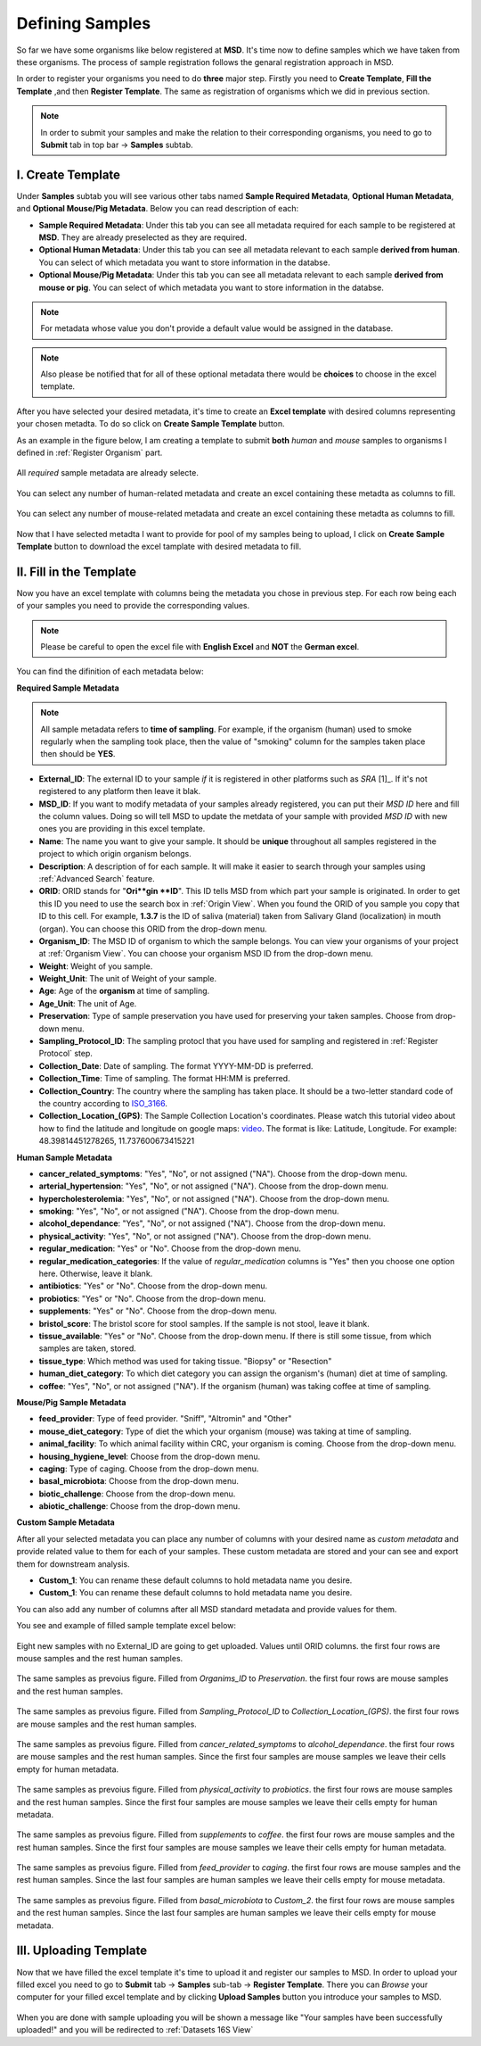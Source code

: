 .. _Register Samples:


Defining Samples
================




So far we have some organisms like below registered at **MSD**. It's time now to define samples which we have taken
from these organisms. The process of sample registration follows the genaral registration approach in MSD.


In order to register your organisms you need to do **three** major step. Firstly you need to **Create Template**, 
**Fill the Template** ,and then **Register Template**. The same as registration of organisms which we did in previous section.



.. note::
    In order to submit your samples and make the relation to their corresponding organisms, you need to go to **Submit** tab in top bar -> **Samples** subtab.


I. Create Template
^^^^^^^^^^^^^^^^^^
Under **Samples** subtab you will see various other tabs named **Sample Required Metadata**, **Optional Human Metadata**, and **Optional Mouse/Pig Metadata**.
Below you can read description of each:\

* **Sample Required Metadata**: Under this tab you can see all metadata required for each sample to be registered at **MSD**. They are already preselected as they are required.
* **Optional Human Metadata**:  Under this tab you can see all metadata relevant to each sample **derived from human**. You can select of which metadata you want to store information in the databse. 
* **Optional Mouse/Pig Metadata**: Under this tab you can see all metadata relevant to each sample **derived from mouse or pig**. You can select of which metadata you want to store information in the databse.

.. note::
    For metadata whose value you don't provide a default value would be assigned in the database.

.. note::
    Also please be notified that for all of these optional metadata there would be **choices** to choose in the excel template.

After you have selected your desired metadata, it's time to create an **Excel template** with desired columns representing your chosen metadta.
To do so click on **Create Sample Template** button.

As an example in the figure below, I am creating a template to submit **both** *human* and *mouse* samples to organisms I defined in :ref:`Register Organism` part.


.. figure:: /media/Sample_Create_Template_required.png
    :align: center
    :scale: 100 %
    :alt: Create Organism Template - Required Metadata
    :class: sample_registration_scsh

    All *required* sample metadata are already selecte.


.. figure:: /media/Sample_Create_Template_human.png
    :align: center
    :scale: 100 %
    :alt: Create Organism Template - Human Metadata
    :class: sample_registration_scsh

    You can select any number of human-related metadata and create an excel
    containing these metadta as columns to fill.


.. figure:: /media/Sample_Create_Template_mouse.png
    :align: center
    :scale: 100 %
    :alt: Create Organism Template - Mouse Metadata
    :class: sample_registration_scsh

    You can select any number of mouse-related metadata and create an excel
    containing these metadta as columns to fill.


    
Now that I have selected metadta I want to provide for pool of my samples being to upload, I click on **Create Sample Template** button to download the
excel tamplate with desired metadata to fill.

II. Fill in the Template
^^^^^^^^^^^^^^^^^^^^^^^^


Now you have an excel template with columns being the metadata you chose in previous step. For each row being each of your samples you need to provide the corresponding values.

.. note::
    Please be careful to open the excel file with **English Excel** and **NOT** the **German excel**.

You can find the difinition of each metadata below:

**Required Sample Metadata**


.. note::
    All sample metadata refers to **time of sampling**. For example, if the organism (human) used to smoke regularly when the sampling
    took place, then the value of "smoking" column for the samples taken place then should be **YES**.



* **External_ID**: The external ID to your sample *if* it is registered in other platforms such as *SRA* [1]_. If  it's not registered to any platform then leave it blak.
* **MSD_ID**: If you want to modify metadata of your samples already registered, you can put their *MSD ID* here and fill the column values. Doing so will tell MSD to update
  the metdata of your sample with provided *MSD ID* with new ones you are providing in this excel template.
* **Name**: The name you want to give your sample. It should be **unique** throughout all samples registered in the project to which origin organism belongs.
* **Description**: A description of for each sample. It will make it easier to search through your samples using :ref:`Advanced Search` feature.
* **ORID**: ORID stands for "**Ori**gin **ID**". This ID tells MSD from which part your sample is originated. In order to get this ID you need to
  use the search box in :ref:`Origin View`. When you found the ORID of you sample you copy that ID to this cell. For example, **1.3.7** is the ID of saliva (material) taken from Salivary Gland (localization)
  in mouth (organ). You can choose this ORID from the drop-down menu.
* **Organism_ID**: The MSD ID of organism to which the sample belongs. You can view your organisms of your project at :ref:`Organism View`. You can choose your organism MSD ID from the drop-down menu.
* **Weight**: Weight of you sample.
* **Weight_Unit**: The unit of Weight of your sample.
* **Age**: Age of the **organism** at time of sampling.
* **Age_Unit**: The unit of Age.
* **Preservation**: Type of sample preservation you have used for preserving your taken samples. Choose from drop-down menu. 
* **Sampling_Protocol_ID**: The sampling protocl that you have used for sampling and registered in :ref:`Register Protocol` step.
* **Collection_Date**: Date of sampling. The format YYYY-MM-DD is preferred.
* **Collection_Time**: Time of sampling. The format HH:MM is preferred.
* **Collection_Country**: The country where the sampling has taken place. It should be a two-letter standard code of the country according to `ISO_3166 <https://en.wikipedia.org/wiki/ISO_3166-1_alpha-2>`_.
* **Collection_Location_(GPS)**: The Sample Collection Location's coordinates. Please watch this tutorial video about how to find the latitude and longitude on google maps: `video <https://www.youtube.com/watch?v=2yOX7soSPeQ&ab_channel=TechIntimidation>`_.
  The format is like: Latitude, Longitude. For example: 48.39814451278265, 11.737600673415221

**Human Sample Metadata**

* **cancer_related_symptoms**: "Yes", "No", or not assigned ("NA"). Choose from the drop-down menu.
* **arterial_hypertension**: "Yes", "No", or not assigned ("NA"). Choose from the drop-down menu.
* **hypercholesterolemia**: "Yes", "No", or not assigned ("NA"). Choose from the drop-down menu.
* **smoking**: "Yes", "No", or not assigned ("NA"). Choose from the drop-down menu.
* **alcohol_dependance**: "Yes", "No", or not assigned ("NA"). Choose from the drop-down menu.
* **physical_activity**: "Yes", "No", or not assigned ("NA"). Choose from the drop-down menu.
* **regular_medication**: "Yes" or "No". Choose from the drop-down menu.
* **regular_medication_categories**: If the value of *regular_medication* columns is "Yes" then you choose one option here. Otherwise, leave it blank.
* **antibiotics**: "Yes" or "No". Choose from the drop-down menu.
* **probiotics**: "Yes" or "No". Choose from the drop-down menu.
* **supplements**: "Yes" or "No". Choose from the drop-down menu.
* **bristol_score**: The bristol score for stool samples. If the sample is not stool, leave it blank.
* **tissue_available**: "Yes" or "No". Choose from the drop-down menu. If there is still some tissue, from which samples are taken, stored.
* **tissue_type**: Which method was used for taking tissue. "Biopsy" or "Resection"
* **human_diet_category**: To which diet category you can assign the organism's (human) diet at time of sampling.
* **coffee**: "Yes", "No", or not assigned ("NA"). If the organism (human) was taking coffee at time of sampling.


**Mouse/Pig Sample Metadata**


* **feed_provider**: Type of feed provider. "Sniff", "Altromin" and "Other"
* **mouse_diet_category**: Type of diet the which your organism (mouse) was taking at time of sampling.
* **animal_facility**: To which animal facility within CRC, your organism is coming. Choose from the drop-down menu.
* **housing_hygiene_level**: Choose from the drop-down menu.
* **caging**: Type of caging. Choose from the drop-down menu.
* **basal_microbiota**: Choose from the drop-down menu.
* **biotic_challenge**: Choose from the drop-down menu.
* **abiotic_challenge**: Choose from the drop-down menu.

**Custom Sample Metadata**


After all your selected metadata you can place any number of columns with your desired name as *custom metadata* and provide related value to them 
for each of your samples. These custom metadata are stored and your can see and export them for downstream analysis.

* **Custom_1**: You can rename these default columns to hold metadata name you desire.
* **Custom_1**: You can rename these default columns to hold metadata name you desire.

You can also add any number of columns after all MSD standard metadata and provide values for them.

You see and example of filled sample template excel below:


.. figure:: /media/Sample_register_example_-ORID.png
    :align: center
    :scale: 100 %
    :alt: Filled Template - Until ORID
    :class: sample_registration_scsh

    Eight new samples with no External_ID are going to get uploaded. Values until ORID columns. the first four rows are mouse samples and the rest human samples.


.. figure:: /media/Sample_register_example_OrgID-Preservation.png
    :align: center
    :scale: 100 %
    :alt: Filled Template - From Organism ID to Preservation Type
    :class: sample_registration_scsh

    The same samples as prevoius figure. Filled from *Organims_ID* to *Preservation*. the first four rows are mouse samples and the rest human samples.


.. figure:: /media/Sample_register_example_SampProt-GPS.png
    :align: center
    :scale: 100 %
    :alt: Filled Template - from Sampling_Protocol_ID to *Collection_Location_(GPS)*
    :class: sample_registration_scsh

    The same samples as prevoius figure. Filled from *Sampling_Protocol_ID* to *Collection_Location_(GPS)*. the first four rows are mouse samples and the rest human samples.


.. figure:: /media/Sample_register_example_Cancer-alcohol.png
    :align: center
    :scale: 100 %
    :alt: Filled Template - from cancer_related_symptoms to alcohol_dependance
    :class: sample_registration_scsh

    The same samples as prevoius figure. Filled from *cancer_related_symptoms* to *alcohol_dependance*. the first four rows are mouse samples and the rest human samples.
    Since the first four samples are mouse samples we leave their cells empty for human metadata.


.. figure:: /media/Sample_register_example_PhysicalActivity-probiotics.png
    :align: center
    :scale: 100 %
    :alt: Filled Template - from physical_activity to *probiotics*
    :class: sample_registration_scsh

    The same samples as prevoius figure. Filled from *physical_activity* to *probiotics*. the first four rows are mouse samples and the rest human samples.
    Since the first four samples are mouse samples we leave their cells empty for human metadata.


.. figure:: /media/Sample_register_example_Supplement-Coffee.png
    :align: center
    :scale: 100 %
    :alt: Filled Template - from supplements to coffee
    :class: sample_registration_scsh

    The same samples as prevoius figure. Filled from *supplements* to *coffee*. the first four rows are mouse samples and the rest human samples.
    Since the first four samples are mouse samples we leave their cells empty for human metadata.


.. figure:: /media/Sample_register_example_feedprovider-caging.png
    :align: center
    :scale: 100 %
    :alt: Filled Template - from feed_provider to caging
    :class: sample_registration_scsh

    The same samples as prevoius figure. Filled from *feed_provider* to *caging*. the first four rows are mouse samples and the rest human samples.
    Since the last four samples are human samples we leave their cells empty for mouse metadata.


.. figure:: /media/Sample_register_example_basal_microbioata-cust2.png
    :align: center
    :scale: 100 %
    :alt: Filled Template - from basal_microbiota to Custom_2
    :class: sample_registration_scsh

    The same samples as prevoius figure. Filled from *basal_microbiota* to *Custom_2*. the first four rows are mouse samples and the rest human samples.
    Since the last four samples are human samples we leave their cells empty for mouse metadata.



III. Uploading Template
^^^^^^^^^^^^^^^^^^^^^^^

Now that we have filled the excel template it's time to upload it and register our samples to MSD. In order to upload your filled excel you need to go to 
**Submit** tab -> **Samples** sub-tab -> **Register Template**. There you can *Browse* your computer for your filled excel template and by clicking 
**Upload Samples** button you introduce your samples to MSD.



.. figure:: /media/Sample_upload_template.png
    :align: center
    :scale: 100 %
    :alt: Sample Template Upload
    :class: sample_registration_scsh


When you are done with sample uploading you will be shown a message like "Your samples have been successfully uploaded!" and you will be redirected to :ref:`Datasets 16S View`


